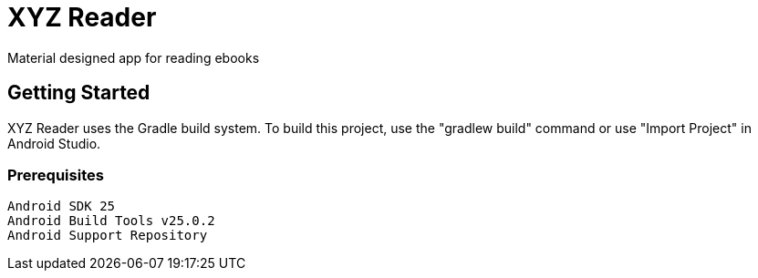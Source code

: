 = XYZ Reader  
Material designed app for reading ebooks


## Getting Started
XYZ Reader uses the Gradle build system. To build this project, use the "gradlew build" command or use "Import Project" in Android Studio.

### Prerequisites
```
Android SDK 25
Android Build Tools v25.0.2
Android Support Repository
